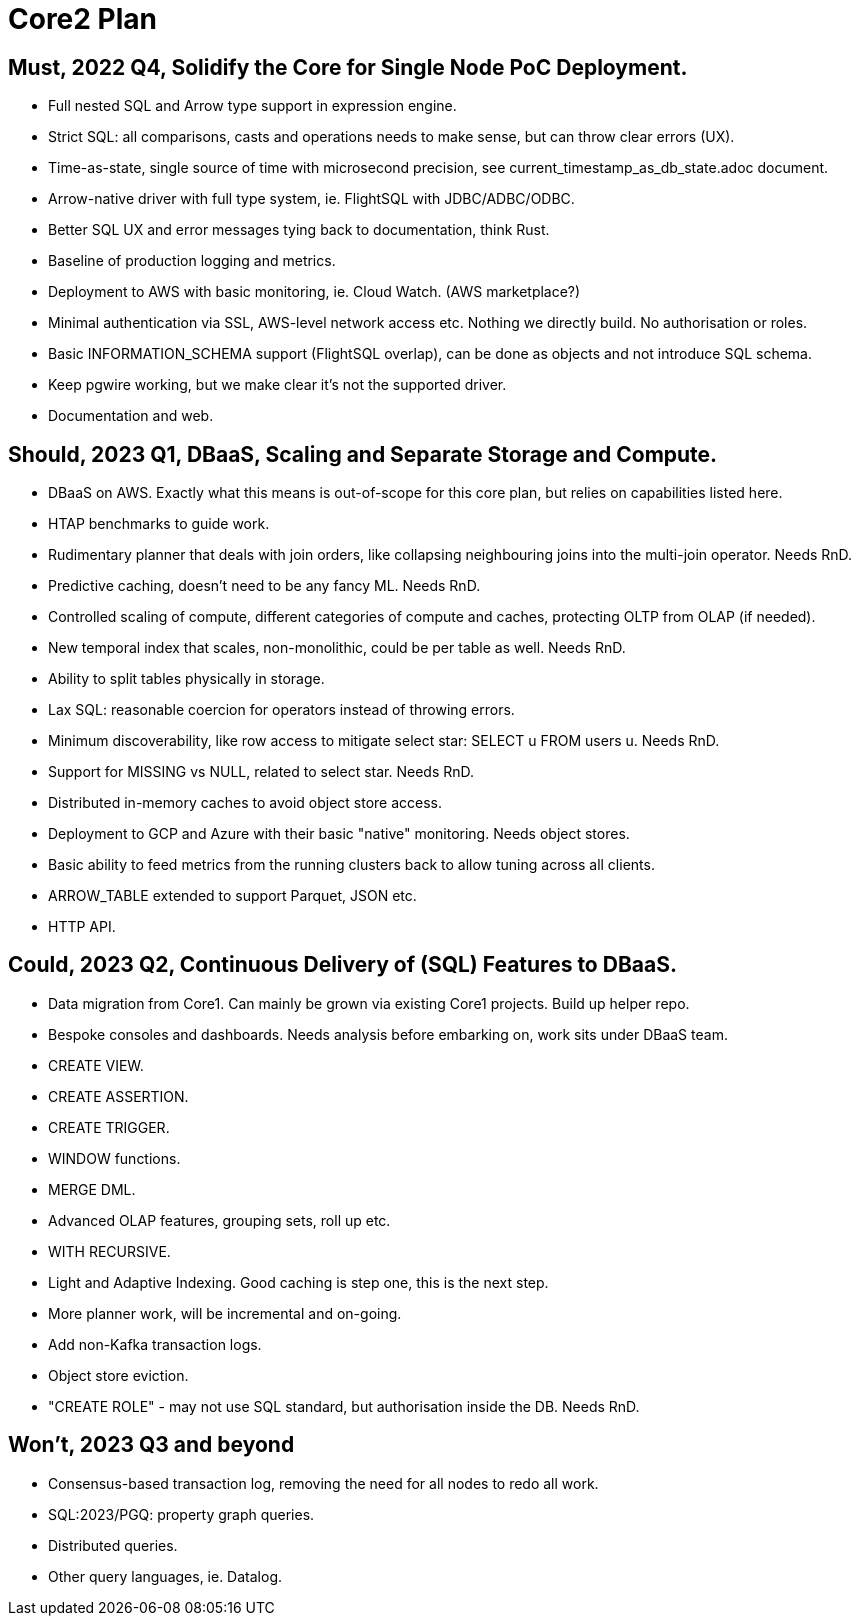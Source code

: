 = Core2 Plan

== Must, 2022 Q4, Solidify the Core for Single Node PoC Deployment.

* Full nested SQL and Arrow type support in expression engine.
* Strict SQL: all comparisons, casts and operations needs to make sense, but can throw clear errors (UX).
* Time-as-state, single source of time with microsecond precision, see current_timestamp_as_db_state.adoc document.
* Arrow-native driver with full type system, ie. FlightSQL with JDBC/ADBC/ODBC.
* Better SQL UX and error messages tying back to documentation, think Rust.
* Baseline of production logging and metrics.
* Deployment to AWS with basic monitoring, ie. Cloud Watch. (AWS marketplace?)
* Minimal authentication via SSL, AWS-level network access etc. Nothing we directly build. No authorisation or roles.
* Basic INFORMATION_SCHEMA support (FlightSQL overlap), can be done as objects and not introduce SQL schema.
* Keep pgwire working, but we make clear it's not the supported driver.
* Documentation and web.

== Should, 2023 Q1, DBaaS, Scaling and Separate Storage and Compute.

* DBaaS on AWS. Exactly what this means is out-of-scope for this core plan, but relies on capabilities listed here.
* HTAP benchmarks to guide work.
* Rudimentary planner that deals with join orders, like collapsing neighbouring joins into the multi-join operator. Needs RnD.
* Predictive caching, doesn't need to be any fancy ML. Needs RnD.
* Controlled scaling of compute, different categories of compute and caches, protecting OLTP from OLAP (if needed).
* New temporal index that scales, non-monolithic, could be per table as well. Needs RnD.
* Ability to split tables physically in storage.
* Lax SQL: reasonable coercion for operators instead of throwing errors.
* Minimum discoverability, like row access to mitigate select star: SELECT u FROM users u. Needs RnD.
* Support for MISSING vs NULL, related to select star. Needs RnD.
* Distributed in-memory caches to avoid object store access.
* Deployment to GCP and Azure with their basic "native" monitoring. Needs object stores.
* Basic ability to feed metrics from the running clusters back to allow tuning across all clients.
* ARROW_TABLE extended to support Parquet, JSON etc.
* HTTP API.

== Could, 2023 Q2, Continuous Delivery of (SQL) Features to DBaaS.

* Data migration from Core1. Can mainly be grown via existing Core1 projects. Build up helper repo.
* Bespoke consoles and dashboards. Needs analysis before embarking on, work sits under DBaaS team.
* CREATE VIEW.
* CREATE ASSERTION.
* CREATE TRIGGER.
* WINDOW functions.
* MERGE DML.
* Advanced OLAP features, grouping sets, roll up etc.
* WITH RECURSIVE.
* Light and Adaptive Indexing. Good caching is step one, this is the next step.
* More planner work, will be incremental and on-going.
* Add non-Kafka transaction logs.
* Object store eviction.
* "CREATE ROLE" - may not use SQL standard, but authorisation inside the DB. Needs RnD.

== Won't, 2023 Q3 and beyond

* Consensus-based transaction log, removing the need for all nodes to redo all work.
* SQL:2023/PGQ: property graph queries.
* Distributed queries.
* Other query languages, ie. Datalog.
